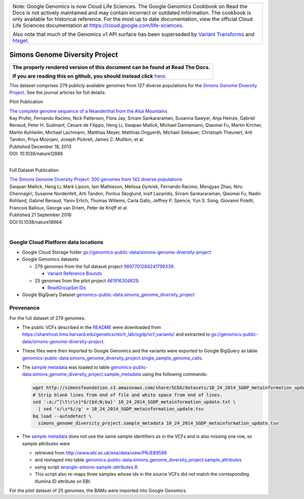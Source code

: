 +--------------------------------------------------------------------------------------------------------------+
| Note: Google Genomics is now Cloud Life Sciences.                                                            |       
| The Google Genomics Cookbook on Read the Docs is not actively                                                |
| maintained and may contain incorrect or outdated information.                                                |
| The cookbook is only available for historical reference. For                                                 |
| the most up to date documentation, view the official Cloud                                                   |
| Life Sciences documentation at https://cloud.google.com/life-sciences.                                       |
|                                                                                                              |
| Also note that much of the Genomics v1 API surface has been                                                  |
| superseded by `Variant Transforms <https://cloud.google.com/life-sciences/docs/how-tos/variant-transforms>`_ |
| and `htsget <https://cloud.google.com/life-sciences/docs/how-tos/reading-data-htsget>`_.                     |
+--------------------------------------------------------------------------------------------------------------+

Simons Genome Diversity Project
===============================

.. comment: begin: goto-read-the-docs

.. container:: visible-only-on-github

   +-----------------------------------------------------------------------------------+
   | **The properly rendered version of this document can be found at Read The Docs.** |
   |                                                                                   |
   | **If you are reading this on github, you should instead click** `here`__.         |
   +-----------------------------------------------------------------------------------+

.. _RenderedVersion: http://googlegenomics.readthedocs.org/en/latest/use_cases/discover_public_data/simons_foundation.html

__ RenderedVersion_

.. comment: end: goto-read-the-docs

This dataset comprises 279 publicly available genomes from 127 diverse populations for the `Simons Genome Diversity Project <https://www.simonsfoundation.org/life-sciences/simons-genome-diversity-project-dataset/>`_.  See the journal articles for full details:

Pilot Publication

| `The complete genome sequence of a Neanderthal from the Altai Mountains <http://www.nature.com/nature/journal/v505/n7481/full/nature12886.html>`_
| Kay Prufer,	Fernando Racimo,	Nick Patterson,	Flora Jay,	Sriram Sankararaman,	Susanna Sawyer,	Anja Heinze,	Gabriel Renaud,	Peter H. Sudmant,	Cesare de Filippo,	Heng Li, Swapan Mallick,	Michael Dannemann,	Qiaomei Fu,	Martin Kircher,	Martin Kuhlwilm, Michael Lachmann,	Matthias Meyer,	Matthias Ongyerth,	Michael Siebauer,	Christoph Theunert,	Arti Tandon,	Priya Moorjani,	Joseph Pickrell,	James C. Mullikin,	et al.
| Published December 18, 2013
| DOI: 10.1038/nature12886
|

Full Dataset Publication

| `The Simons Genome Diversity Project: 300 genomes from 142 diverse populations <http://www.nature.com/nature/journal/v538/n7624/full/nature18964.html>`_
| Swapan Mallick,	Heng Li,	Mark Lipson,	Iain Mathieson,	Melissa Gymrek,	Fernando Racimo, Mengyao Zhao,	Niru Chennagiri,	Susanne Nordenfelt,	Arti Tandon,	Pontus Skoglund,	Iosif Lazaridis,	Sriram Sankararaman,	Qiaomei Fu,	Nadin Rohland,	Gabriel Renaud,	Yaniv Erlich, Thomas Willems,	Carla Gallo,	Jeffrey P. Spence,	Yun S. Song,	Giovanni Poletti,	Francois Balloux,	George van Driem,	Peter de Knijff	et al.
| Published 21 September 2016
| DOI:10.1038/nature18964
|

Google Cloud Platform data locations
------------------------------------

* Google Cloud Storage folder `gs://genomics-public-data/simons-genome-diversity-project <https://console.cloud.google.com/storage/genomics-public-data/simons-genome-diversity-project/>`_

* Google Genomics datasets

  * 279 genomes from the full dataset project `9897701284241799339 <https://developers.google.com/apis-explorer/#p/genomics/v1/genomics.datasets.get?datasetId=9897701284241799339>`_.

    * `Variant Reference Bounds <https://developers.google.com/apis-explorer/#p/genomics/v1/genomics.variantsets.get?variantSetId=4975780454274202040>`_

  * 25 genomes from the pilot project `461916304629 <https://developers.google.com/apis-explorer/#p/genomics/v1/genomics.datasets.get?datasetId=461916304629>`_.

    * `ReadGroupSet IDs <https://developers.google.com/apis-explorer/#p/genomics/v1/genomics.readgroupsets.search?fields=readGroupSets(id%252Cfilename%252Cname)&_h=5&resource=%257B%250A++%2522datasetIds%2522%253A+%250A++%255B%2522461916304629%2522%250A++%255D%250A%257D&>`_

* Google BigQuery Dataset `genomics-public-data:simons_genome_diversity_project <https://bigquery.cloud.google.com/dataset/genomics-public-data:simons_genome_diversity_project>`_

Provenance
----------

.. _sample metadata: http://simonsfoundation.s3.amazonaws.com/share/SCDA/datasets/10_24_2014_SGDP_metainformation_update.txt

For the full dataset of 279 genomes:

* The public VCFs described in the `README <http://reichdata.hms.harvard.edu/pub/datasets/sgdp/>`_ were downloaded from https://sharehost.hms.harvard.edu/genetics/reich_lab/sgdp/vcf_variants/ and extracted to `gs://genomics-public-data/simons-genome-diversity-project`_.
* These files were then imported to Google Genomics and the variants were exported to Google BigQuery as table `genomics-public-data:simons_genome_diversity_project.single_sample_genome_calls <https://bigquery.cloud.google.com/table/genomics-public-data:simons_genome_diversity_project.single_sample_genome_calls?tab=details>`_.
* The `sample metadata`_ was loaded to table `genomics-public-data:simons_genome_diversity_project.sample_metadata <https://bigquery.cloud.google.com/table/genomics-public-data:simons_genome_diversity_project.sample_metadata>`_ using the following commands:

  .. code-block:: shell

    wget http://simonsfoundation.s3.amazonaws.com/share/SCDA/datasets/10_24_2014_SGDP_metainformation_update.txt
    # Strip blank lines from end of file and white space from end of lines.
    sed ':a;/^[\t\r\n]*$/{$d;N;ba}' 10_24_2014_SGDP_metainformation_update.txt \
      | sed 's/\s*$//g' > 10_24_2014_SGDP_metainformation_update.tsv
    bq load --autodetect \
      simons_genome_diversity_project.sample_metadata 10_24_2014_SGDP_metainformation_update.tsv

* The `sample metadata`_ does not use the same sample identifiers as in the VCFs and is also missing one row, so sample attributes were

  * retrieved from http://www.ebi.ac.uk/ena/data/view/PRJEB9586
  * and reshaped into table `genomics-public-data:simons_genome_diversity_project.sample_attributes <https://bigquery.cloud.google.com/table/genomics-public-data:simons_genome_diversity_project.sample_attributes?tab=details>`_
  * using script `wrangle-simons-sample-attributes.R <https://github.com/googlegenomics/bigquery-examples/blob/master/sgdp/provenance/wrangle-simons-sample-attributes.R>`_.
  * This script also re-maps three samples whose ids in the source VCFs did not match the corresponding Illumina ID attribute on EBI.

For the pilot dataset of 25 genomes, the BAMs were imported into Google Genomics.
